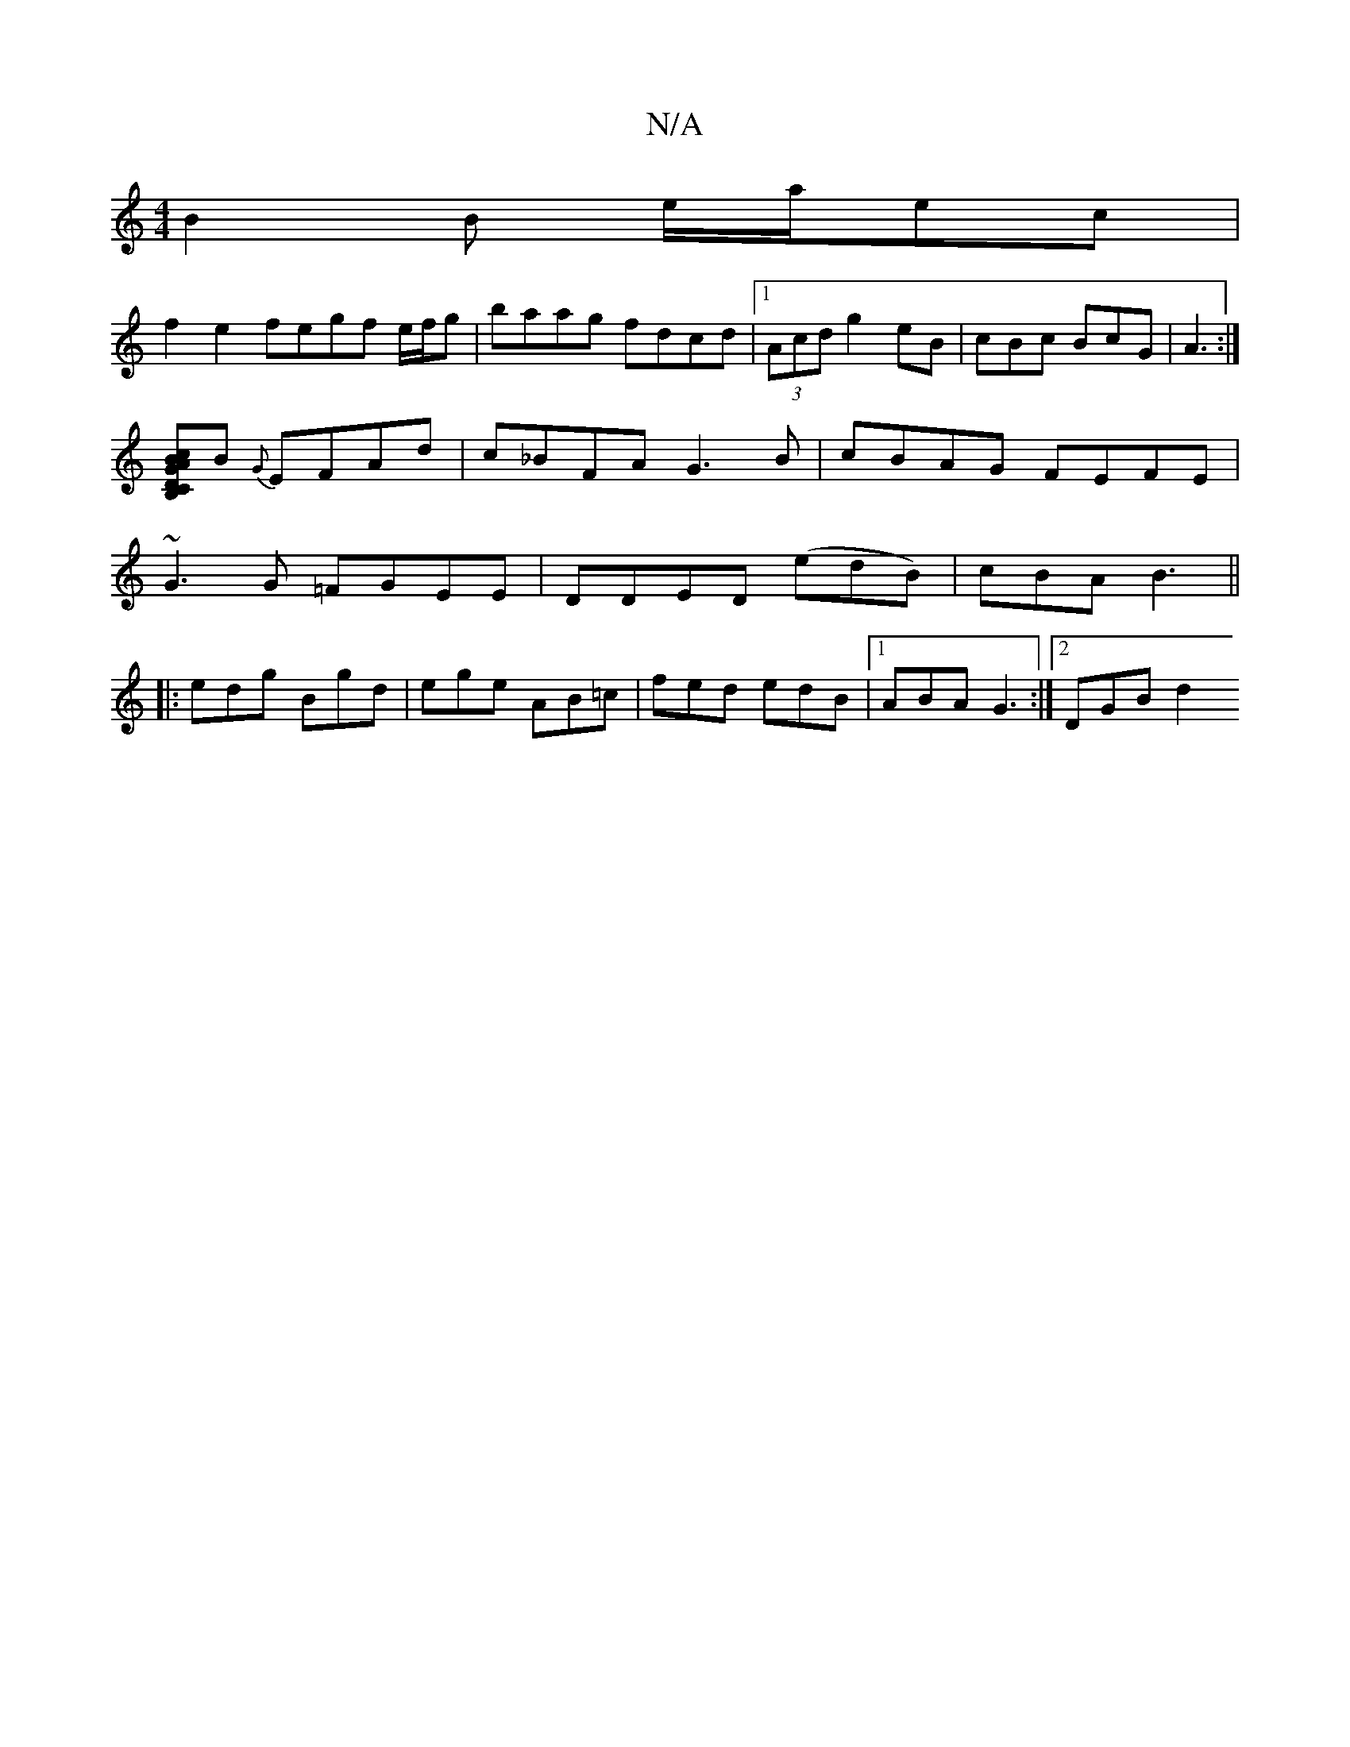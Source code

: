 X:1
T:N/A
M:4/4
R:N/A
K:Cmajor
B2 B e/a/ec |
f2 e2 fegf e/f/g|baag fdcd|1 (3Acd g2 eB|cBc BcG|A3 :|
[DB,C|G>ABc]B {G}EFAd|c_BFA G3 B|cBAG FEFE|
~G3 G =FGEE|DDED (edB) | cBA B3 ||
|: edg Bgd | ege AB=c | fed edB |1 ABA G3 :|2 DGB d2